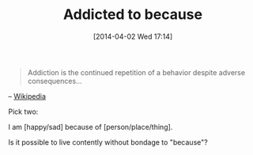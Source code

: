 #+POSTID: 8435
#+DATE: [2014-04-02 Wed 17:14]
#+OPTIONS: toc:nil num:nil todo:nil pri:nil tags:nil ^:nil TeX:nil
#+CATEGORY: Article
#+TAGS: philosophy
#+TITLE: Addicted to because

#+BEGIN_QUOTE
  Addiction is the continued repetition of a behavior despite adverse consequences...
#+END_QUOTE


-- [[https://en.wikipedia.org/wiki/Addiction][Wikipedia]]

Pick two:

I am [happy/sad] because of [person/place/thing].

Is it possible to live contently without bondage to "because"?



